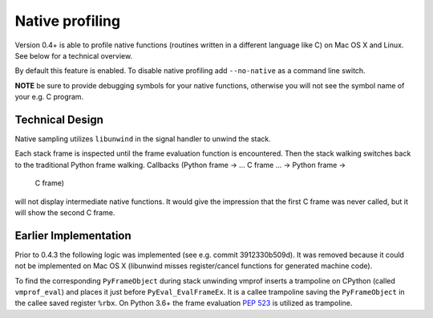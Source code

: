 Native profiling
================

Version 0.4+ is able to profile native functions (routines written in
a different language like C) on Mac OS X and Linux. See below for a technical overview.

By default this feature is enabled. To disable native profiling add ``--no-native``
as a command line switch.

**NOTE** be sure to provide debugging symbols for your native functions, otherwise
you will not see the symbol name of your e.g. C program.

Technical Design
----------------

Native sampling utilizes ``libunwind`` in the signal handler to unwind the stack.

Each stack frame is inspected until the frame evaluation function is encountered. Then the stack walking
switches back to the traditional Python frame walking. Callbacks (Python frame -> ... C frame ... -> Python frame ->
 C frame)
will not display intermediate native functions. It would give the impression that the first C frame was never called,
but it will show the second C frame.

Earlier Implementation
----------------------

Prior to 0.4.3 the following logic was implemented (see e.g. commit 3912330b509d).
It was removed because it could not be implemented on Mac OS X
(libunwind misses register/cancel functions for generated machine code).

To find the corresponding ``PyFrameObject`` during stack unwinding vmprof inserts a trampoline on CPython (called ``vmprof_eval``) and places it just before ``PyEval_EvalFrameEx``. It is a callee trampoline saving the ``PyFrameObject`` in the callee saved register ``%rbx``. On Python 3.6+ the frame evaluation `PEP 523`_ is utilized as trampoline.

.. _`PEP 523`: https://www.python.org/dev/peps/pep-0523/

